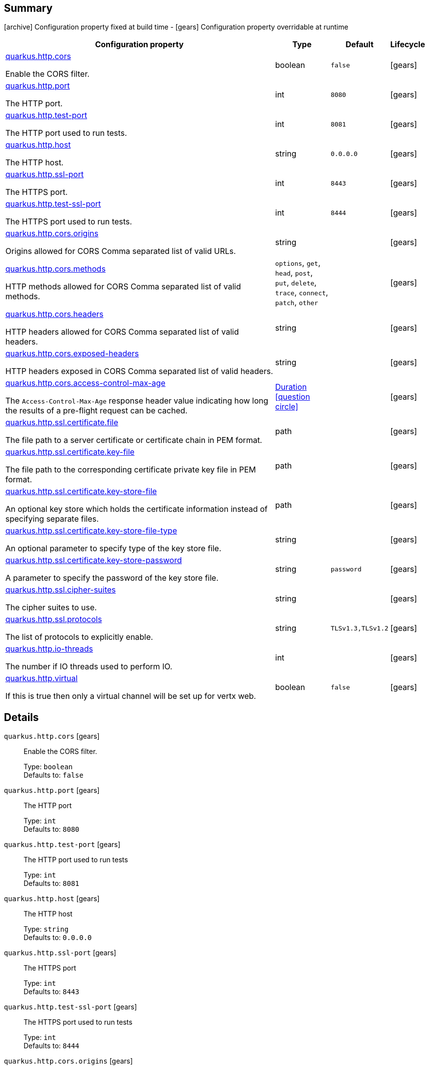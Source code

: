 == Summary

icon:archive[title=Fixed at build time] Configuration property fixed at build time - icon:gears[title=Overridable at runtime]️ Configuration property overridable at runtime 

[cols="50,.^10,.^10,^.^5"]
|===
|Configuration property|Type|Default|Lifecycle

|<<quarkus.http.cors, quarkus.http.cors>>

Enable the CORS filter.|boolean 
|`false`
| icon:gears[title=Overridable at runtime]

|<<quarkus.http.port, quarkus.http.port>>

The HTTP port.|int 
|`8080`
| icon:gears[title=Overridable at runtime]

|<<quarkus.http.test-port, quarkus.http.test-port>>

The HTTP port used to run tests.|int 
|`8081`
| icon:gears[title=Overridable at runtime]

|<<quarkus.http.host, quarkus.http.host>>

The HTTP host.|string 
|`0.0.0.0`
| icon:gears[title=Overridable at runtime]

|<<quarkus.http.ssl-port, quarkus.http.ssl-port>>

The HTTPS port.|int 
|`8443`
| icon:gears[title=Overridable at runtime]

|<<quarkus.http.test-ssl-port, quarkus.http.test-ssl-port>>

The HTTPS port used to run tests.|int 
|`8444`
| icon:gears[title=Overridable at runtime]

|<<quarkus.http.cors.origins, quarkus.http.cors.origins>>

Origins allowed for CORS Comma separated list of valid URLs.|string 
|
| icon:gears[title=Overridable at runtime]

|<<quarkus.http.cors.methods, quarkus.http.cors.methods>>

HTTP methods allowed for CORS Comma separated list of valid methods.|`options`, `get`, `head`, `post`, `put`, `delete`, `trace`, `connect`, `patch`, `other` 
|
| icon:gears[title=Overridable at runtime]

|<<quarkus.http.cors.headers, quarkus.http.cors.headers>>

HTTP headers allowed for CORS Comma separated list of valid headers.|string 
|
| icon:gears[title=Overridable at runtime]

|<<quarkus.http.cors.exposed-headers, quarkus.http.cors.exposed-headers>>

HTTP headers exposed in CORS Comma separated list of valid headers.|string 
|
| icon:gears[title=Overridable at runtime]

|<<quarkus.http.cors.access-control-max-age, quarkus.http.cors.access-control-max-age>>

The `Access-Control-Max-Age` response header value indicating how long the results of a pre-flight request can be cached.|link:https://docs.oracle.com/javase/8/docs/api/java/time/Duration.html[Duration]
  link:#duration-note-anchor[icon:question-circle[], title=More information about the Duration format]
|
| icon:gears[title=Overridable at runtime]

|<<quarkus.http.ssl.certificate.file, quarkus.http.ssl.certificate.file>>

The file path to a server certificate or certificate chain in PEM format.|path 
|
| icon:gears[title=Overridable at runtime]

|<<quarkus.http.ssl.certificate.key-file, quarkus.http.ssl.certificate.key-file>>

The file path to the corresponding certificate private key file in PEM format.|path 
|
| icon:gears[title=Overridable at runtime]

|<<quarkus.http.ssl.certificate.key-store-file, quarkus.http.ssl.certificate.key-store-file>>

An optional key store which holds the certificate information instead of specifying separate files.|path 
|
| icon:gears[title=Overridable at runtime]

|<<quarkus.http.ssl.certificate.key-store-file-type, quarkus.http.ssl.certificate.key-store-file-type>>

An optional parameter to specify type of the key store file.|string 
|
| icon:gears[title=Overridable at runtime]

|<<quarkus.http.ssl.certificate.key-store-password, quarkus.http.ssl.certificate.key-store-password>>

A parameter to specify the password of the key store file.|string 
|`password`
| icon:gears[title=Overridable at runtime]

|<<quarkus.http.ssl.cipher-suites, quarkus.http.ssl.cipher-suites>>

The cipher suites to use.|string 
|
| icon:gears[title=Overridable at runtime]

|<<quarkus.http.ssl.protocols, quarkus.http.ssl.protocols>>

The list of protocols to explicitly enable.|string 
|`TLSv1.3,TLSv1.2`
| icon:gears[title=Overridable at runtime]

|<<quarkus.http.io-threads, quarkus.http.io-threads>>

The number if IO threads used to perform IO.|int 
|
| icon:gears[title=Overridable at runtime]

|<<quarkus.http.virtual, quarkus.http.virtual>>

If this is true then only a virtual channel will be set up for vertx web.|boolean 
|`false`
| icon:gears[title=Overridable at runtime]
|===


== Details

[[quarkus.http.cors]]
`quarkus.http.cors` icon:gears[title=Overridable at runtime]:: Enable the CORS filter. 
+
Type: `boolean`  +
Defaults to: `false` +



[[quarkus.http.port]]
`quarkus.http.port` icon:gears[title=Overridable at runtime]:: The HTTP port 
+
Type: `int`  +
Defaults to: `8080` +



[[quarkus.http.test-port]]
`quarkus.http.test-port` icon:gears[title=Overridable at runtime]:: The HTTP port used to run tests 
+
Type: `int`  +
Defaults to: `8081` +



[[quarkus.http.host]]
`quarkus.http.host` icon:gears[title=Overridable at runtime]:: The HTTP host 
+
Type: `string`  +
Defaults to: `0.0.0.0` +



[[quarkus.http.ssl-port]]
`quarkus.http.ssl-port` icon:gears[title=Overridable at runtime]:: The HTTPS port 
+
Type: `int`  +
Defaults to: `8443` +



[[quarkus.http.test-ssl-port]]
`quarkus.http.test-ssl-port` icon:gears[title=Overridable at runtime]:: The HTTPS port used to run tests 
+
Type: `int`  +
Defaults to: `8444` +



[[quarkus.http.cors.origins]]
`quarkus.http.cors.origins` icon:gears[title=Overridable at runtime]:: Origins allowed for CORS Comma separated list of valid URLs. ex: http://www.quarkus.io,http://localhost:3000 The filter allows any origin if this is not set. default: returns any requested origin as valid 
+
Type: `string`  +



[[quarkus.http.cors.methods]]
`quarkus.http.cors.methods` icon:gears[title=Overridable at runtime]:: HTTP methods allowed for CORS Comma separated list of valid methods. ex: GET,PUT,POST The filter allows any method if this is not set. default: returns any requested method as valid 
+
Accepted values: `options`, `get`, `head`, `post`, `put`, `delete`, `trace`, `connect`, `patch`, `other` +



[[quarkus.http.cors.headers]]
`quarkus.http.cors.headers` icon:gears[title=Overridable at runtime]:: HTTP headers allowed for CORS Comma separated list of valid headers. ex: X-Custom,Content-Disposition The filter allows any header if this is not set. default: returns any requested header as valid 
+
Type: `string`  +



[[quarkus.http.cors.exposed-headers]]
`quarkus.http.cors.exposed-headers` icon:gears[title=Overridable at runtime]:: HTTP headers exposed in CORS Comma separated list of valid headers. ex: X-Custom,Content-Disposition default: empty 
+
Type: `string`  +



[[quarkus.http.cors.access-control-max-age]]
`quarkus.http.cors.access-control-max-age` icon:gears[title=Overridable at runtime]:: The `Access-Control-Max-Age` response header value indicating how long the results of a pre-flight request can be cached. 
+
Type: `Duration`  link:#duration-note-anchor[icon:question-circle[], title=More information about the Duration format] +



[[quarkus.http.ssl.certificate.file]]
`quarkus.http.ssl.certificate.file` icon:gears[title=Overridable at runtime]:: The file path to a server certificate or certificate chain in PEM format. 
+
Type: `path`  +



[[quarkus.http.ssl.certificate.key-file]]
`quarkus.http.ssl.certificate.key-file` icon:gears[title=Overridable at runtime]:: The file path to the corresponding certificate private key file in PEM format. 
+
Type: `path`  +



[[quarkus.http.ssl.certificate.key-store-file]]
`quarkus.http.ssl.certificate.key-store-file` icon:gears[title=Overridable at runtime]:: An optional key store which holds the certificate information instead of specifying separate files. 
+
Type: `path`  +



[[quarkus.http.ssl.certificate.key-store-file-type]]
`quarkus.http.ssl.certificate.key-store-file-type` icon:gears[title=Overridable at runtime]:: An optional parameter to specify type of the key store file. If not given, the type is automatically detected based on the file name. 
+
Type: `string`  +



[[quarkus.http.ssl.certificate.key-store-password]]
`quarkus.http.ssl.certificate.key-store-password` icon:gears[title=Overridable at runtime]:: A parameter to specify the password of the key store file. If not given, the default ("password") is used. 
+
Type: `string`  +
Defaults to: `password` +



[[quarkus.http.ssl.cipher-suites]]
`quarkus.http.ssl.cipher-suites` icon:gears[title=Overridable at runtime]:: The cipher suites to use. If none is given, a reasonable default is selected. 
+
Type: `string`  +



[[quarkus.http.ssl.protocols]]
`quarkus.http.ssl.protocols` icon:gears[title=Overridable at runtime]:: The list of protocols to explicitly enable. 
+
Type: `string`  +
Defaults to: `TLSv1.3,TLSv1.2` +



[[quarkus.http.io-threads]]
`quarkus.http.io-threads` icon:gears[title=Overridable at runtime]:: The number if IO threads used to perform IO. This will be automatically set to a reasonable value based on the number of CPU cores if it is not provided 
+
Type: `int`  +



[[quarkus.http.virtual]]
`quarkus.http.virtual` icon:gears[title=Overridable at runtime]:: If this is true then only a virtual channel will be set up for vertx web. We have this switch for testing purposes. 
+
Type: `boolean`  +
Defaults to: `false` +



[NOTE]
[[duration-note-anchor]]
.About the Duration format
====
The format for durations uses the standard `java.time.Duration` format.
You can learn more about it in the link:https://docs.oracle.com/javase/8/docs/api/java/time/Duration.html#parse-java.lang.CharSequence-[Duration#parse() javadoc].

You can also provide duration values starting with a number.
In this case, if the value consists only of a number, the converter treats the value as seconds.
Otherwise, `PT` is implicitly appended to the value to obtain a standard `java.time.Duration` format.
====
